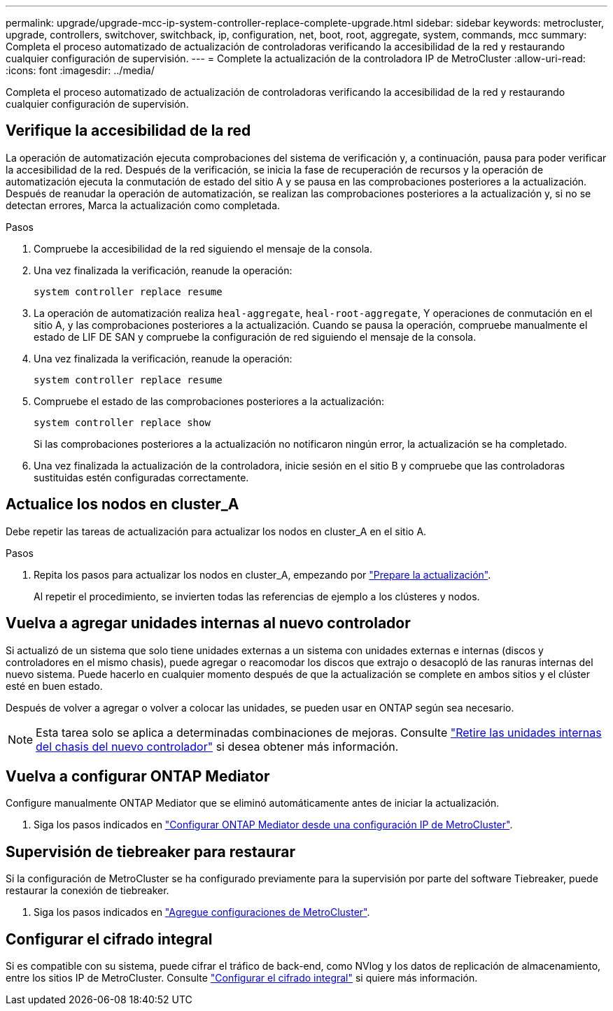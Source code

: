 ---
permalink: upgrade/upgrade-mcc-ip-system-controller-replace-complete-upgrade.html 
sidebar: sidebar 
keywords: metrocluster, upgrade, controllers, switchover, switchback, ip, configuration, net, boot, root, aggregate, system, commands, mcc 
summary: Completa el proceso automatizado de actualización de controladoras verificando la accesibilidad de la red y restaurando cualquier configuración de supervisión. 
---
= Complete la actualización de la controladora IP de MetroCluster
:allow-uri-read: 
:icons: font
:imagesdir: ../media/


[role="lead"]
Completa el proceso automatizado de actualización de controladoras verificando la accesibilidad de la red y restaurando cualquier configuración de supervisión.



== Verifique la accesibilidad de la red

La operación de automatización ejecuta comprobaciones del sistema de verificación y, a continuación, pausa para poder verificar la accesibilidad de la red. Después de la verificación, se inicia la fase de recuperación de recursos y la operación de automatización ejecuta la conmutación de estado del sitio A y se pausa en las comprobaciones posteriores a la actualización. Después de reanudar la operación de automatización, se realizan las comprobaciones posteriores a la actualización y, si no se detectan errores, Marca la actualización como completada.

.Pasos
. Compruebe la accesibilidad de la red siguiendo el mensaje de la consola.
. Una vez finalizada la verificación, reanude la operación:
+
`system controller replace resume`

. La operación de automatización realiza `heal-aggregate`, `heal-root-aggregate`, Y operaciones de conmutación en el sitio A, y las comprobaciones posteriores a la actualización. Cuando se pausa la operación, compruebe manualmente el estado de LIF DE SAN y compruebe la configuración de red siguiendo el mensaje de la consola.
. Una vez finalizada la verificación, reanude la operación:
+
`system controller replace resume`

. Compruebe el estado de las comprobaciones posteriores a la actualización:
+
`system controller replace show`

+
Si las comprobaciones posteriores a la actualización no notificaron ningún error, la actualización se ha completado.

. Una vez finalizada la actualización de la controladora, inicie sesión en el sitio B y compruebe que las controladoras sustituidas estén configuradas correctamente.




== Actualice los nodos en cluster_A

Debe repetir las tareas de actualización para actualizar los nodos en cluster_A en el sitio A.

.Pasos
. Repita los pasos para actualizar los nodos en cluster_A, empezando por link:upgrade-mcc-ip-system-controller-replace-supported-platforms.html["Prepare la actualización"].
+
Al repetir el procedimiento, se invierten todas las referencias de ejemplo a los clústeres y nodos.





== Vuelva a agregar unidades internas al nuevo controlador

Si actualizó de un sistema que solo tiene unidades externas a un sistema con unidades externas e internas (discos y controladores en el mismo chasis), puede agregar o reacomodar los discos que extrajo o desacopló de las ranuras internas del nuevo sistema. Puede hacerlo en cualquier momento después de que la actualización se complete en ambos sitios y el clúster esté en buen estado.

Después de volver a agregar o volver a colocar las unidades, se pueden usar en ONTAP según sea necesario.


NOTE: Esta tarea solo se aplica a determinadas combinaciones de mejoras. Consulte link:upgrade-mcc-ip-system-controller-replace-restore-hba-set-ha.html#remove-internal-drives-from-the-chassis-on-the-new-controller["Retire las unidades internas del chasis del nuevo controlador"] si desea obtener más información.



== Vuelva a configurar ONTAP Mediator

Configure manualmente ONTAP Mediator que se eliminó automáticamente antes de iniciar la actualización.

. Siga los pasos indicados en link:../install-ip/task_configuring_the_ontap_mediator_service_from_a_metrocluster_ip_configuration.html["Configurar ONTAP Mediator desde una configuración IP de MetroCluster"].




== Supervisión de tiebreaker para restaurar

Si la configuración de MetroCluster se ha configurado previamente para la supervisión por parte del software Tiebreaker, puede restaurar la conexión de tiebreaker.

. Siga los pasos indicados en http://docs.netapp.com/ontap-9/topic/com.netapp.doc.hw-metrocluster-tiebreaker/GUID-7259BCA4-104C-49C6-BAD0-1068CA2A3DA5.html["Agregue configuraciones de MetroCluster"].




== Configurar el cifrado integral

Si es compatible con su sistema, puede cifrar el tráfico de back-end, como NVlog y los datos de replicación de almacenamiento, entre los sitios IP de MetroCluster. Consulte link:../maintain/task-configure-encryption.html["Configurar el cifrado integral"] si quiere más información.
